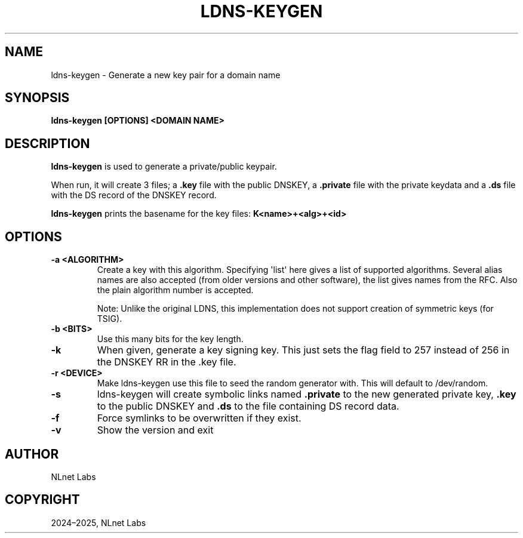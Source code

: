 .\" Man page generated from reStructuredText.
.
.
.nr rst2man-indent-level 0
.
.de1 rstReportMargin
\\$1 \\n[an-margin]
level \\n[rst2man-indent-level]
level margin: \\n[rst2man-indent\\n[rst2man-indent-level]]
-
\\n[rst2man-indent0]
\\n[rst2man-indent1]
\\n[rst2man-indent2]
..
.de1 INDENT
.\" .rstReportMargin pre:
. RS \\$1
. nr rst2man-indent\\n[rst2man-indent-level] \\n[an-margin]
. nr rst2man-indent-level +1
.\" .rstReportMargin post:
..
.de UNINDENT
. RE
.\" indent \\n[an-margin]
.\" old: \\n[rst2man-indent\\n[rst2man-indent-level]]
.nr rst2man-indent-level -1
.\" new: \\n[rst2man-indent\\n[rst2man-indent-level]]
.in \\n[rst2man-indent\\n[rst2man-indent-level]]u
..
.TH "LDNS-KEYGEN" "1" "Oct 03, 2025" "0.1.0-rc2" "dnst"
.SH NAME
ldns-keygen \- Generate a new key pair for a domain name
.SH SYNOPSIS
.sp
\fBldns\-keygen\fP \fB[OPTIONS]\fP \fB<DOMAIN NAME>\fP
.SH DESCRIPTION
.sp
\fBldns\-keygen\fP is used to generate a private/public keypair.
.sp
When run, it will create 3 files; a \fB\&.key\fP file with the public DNSKEY, a
\fB\&.private\fP file with the private keydata and a \fB\&.ds\fP file with the DS
record of the DNSKEY record.
.sp
\fBldns\-keygen\fP prints the basename for the key files: \fBK<name>+<alg>+<id>\fP
.SH OPTIONS
.INDENT 0.0
.TP
.B \-a <ALGORITHM>
Create a key with this algorithm. Specifying \(aqlist\(aq here gives a list of
supported algorithms. Several alias names are also accepted (from older
versions and other software), the list gives names from the RFC. Also the
plain algorithm number is accepted.
.sp
Note: Unlike the original LDNS, this implementation does not support
creation of symmetric keys (for TSIG).
.UNINDENT
.INDENT 0.0
.TP
.B \-b <BITS>
Use this many bits for the key length.
.UNINDENT
.INDENT 0.0
.TP
.B \-k
When given, generate a key signing key. This just sets the flag field to
257 instead of 256 in the DNSKEY RR in the .key file.
.UNINDENT
.INDENT 0.0
.TP
.B \-r <DEVICE>
Make ldns\-keygen use this file to seed the random generator with. This
will default to /dev/random.
.UNINDENT
.INDENT 0.0
.TP
.B \-s
ldns\-keygen will create symbolic links named \fB\&.private\fP to the new
generated private key, \fB\&.key\fP to the public DNSKEY and \fB\&.ds\fP to the
file containing DS record data.
.UNINDENT
.INDENT 0.0
.TP
.B \-f
Force symlinks to be overwritten if they exist.
.UNINDENT
.INDENT 0.0
.TP
.B \-v
Show the version and exit
.UNINDENT
.SH AUTHOR
NLnet Labs
.SH COPYRIGHT
2024–2025, NLnet Labs
.\" Generated by docutils manpage writer.
.
